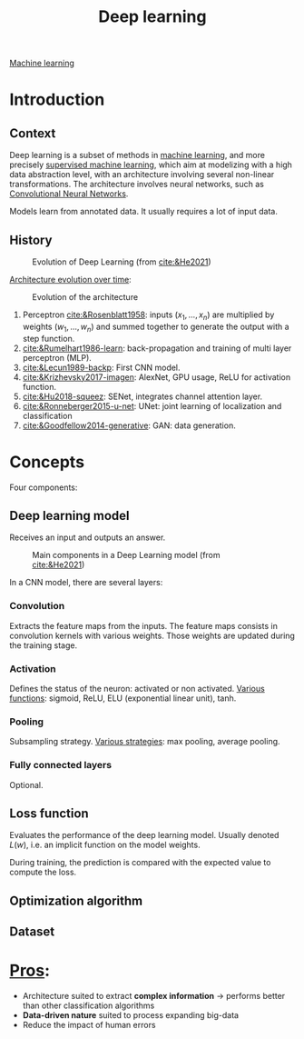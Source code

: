 :PROPERTIES:
:ID:       b08807ac-d9e3-4987-8b42-be4ec686d94c
:END:
#+title: Deep learning
[[id:6df664eb-63ad-4ef6-af19-bfa17690d3a9][Machine learning]]

* Introduction
** Context
Deep learning is a subset of methods in [[id:6df664eb-63ad-4ef6-af19-bfa17690d3a9][machine learning]], and more precisely [[id:8e1c9185-edd2-4acc-b8a3-08891175b304][supervised machine learning]], which aim at modelizing with a high data abstraction level, with an architecture involving several non-linear transformations.
The architecture involves neural networks, such as [[id:9e280ff8-4335-46b9-b8d8-a5877a0d404b][Convolutional Neural Networks]]. 

Models learn from annotated data. It usually requires a lot of input data.

** History

#+ATTR_ORG: :width 500
#+CAPTION: Evolution of Deep Learning (from [[cite:&He2021]])
[[file:/home/fgrelard/org/fig/captures/yanked_2021-11-25T14_03_58.png]]

_Architecture evolution over time_:
#+ATTR_ORG: :width 500
#+CAPTION: Evolution of the architecture
[[file:/home/fgrelard/org/fig/captures/yanked_2021-11-25T14_06_19.png]]

1) Perceptron [[cite:&Rosenblatt1958]]: inputs $(x_1, \dots, x_n)$ are multiplied by weights $(w_1, \dots, w_n)$ and summed together to generate the output with a step function.
2) [[cite:&Rumelhart1986-learn]]: back-propagation and training of multi layer perceptron (MLP). 
3) [[cite:&Lecun1989-backp]]: First CNN model.
4) [[cite:&Krizhevsky2017-imagen]]: AlexNet, GPU usage, ReLU for activation function.
5) [[cite:&Hu2018-squeez]]: SENet, integrates channel attention layer.
6) [[cite:&Ronneberger2015-u-net]]: UNet: joint learning of localization and classification
7) [[cite:&Goodfellow2014-generative]]: GAN: data generation.

* Concepts
Four components: 
** Deep learning model
Receives an input and outputs an answer.

#+ATTR_ORG: :width 500
#+CAPTION: Main components in a Deep Learning model (from [[cite:&He2021]])
[[file:/home/fgrelard/org/fig/captures/yanked_2021-11-25T15_41_26.png]]


In a CNN model, there are several layers:
*** Convolution
Extracts the feature maps from the inputs. The feature maps consists in convolution kernels with various weights. Those weights are updated during the training stage.
*** Activation
Defines the status of the neuron: activated or non activated.
_Various functions_: sigmoid, ReLU, ELU (exponential linear unit), tanh.
*** Pooling
Subsampling strategy.
_Various strategies_: max pooling, average pooling.
*** Fully connected layers
Optional.

** Loss function
Evaluates the performance of the deep learning model.
Usually denoted $L(w)$, i.e. an implicit function on the model weights.

During training, the prediction is compared with the expected value to compute the loss.
** Optimization algorithm
** Dataset
* _Pros_:
- Architecture suited to extract *complex information* → performs better than other classification algorithms
- *Data-driven nature* suited to process expanding big-data
- Reduce the impact of human errors
